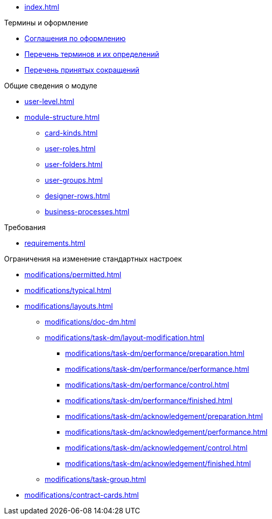 * xref:index.adoc[]

.Термины и оформление
* xref:formatting.adoc[Соглашения по оформлению]
* xref:terms.adoc[Перечень терминов и их определений]
* xref:abbreviations.adoc[Перечень принятых сокращений]

.Общие сведения о модуле
* xref:user-level.adoc[]
* xref:module-structure.adoc[]
** xref:card-kinds.adoc[]
** xref:user-roles.adoc[]
** xref:user-folders.adoc[]
** xref:user-groups.adoc[]
** xref:designer-rows.adoc[]
** xref:business-processes.adoc[]

.Требования
* xref:requirements.adoc[]

.Ограничения на изменение стандартных настроек
** xref:modifications/permitted.adoc[]
** xref:modifications/typical.adoc[]
** xref:modifications/layouts.adoc[]
*** xref:modifications/doc-dm.adoc[]
*** xref:modifications/task-dm/layout-modification.adoc[]
**** xref:modifications/task-dm/performance/preparation.adoc[]
**** xref:modifications/task-dm/performance/performance.adoc[]
**** xref:modifications/task-dm/performance/control.adoc[]
**** xref:modifications/task-dm/performance/finished.adoc[]
**** xref:modifications/task-dm/acknowledgement/preparation.adoc[]
**** xref:modifications/task-dm/acknowledgement/performance.adoc[]
**** xref:modifications/task-dm/acknowledgement/control.adoc[]
**** xref:modifications/task-dm/acknowledgement/finished.adoc[]
*** xref:modifications/task-group.adoc[]
** xref:modifications/contract-cards.adoc[]